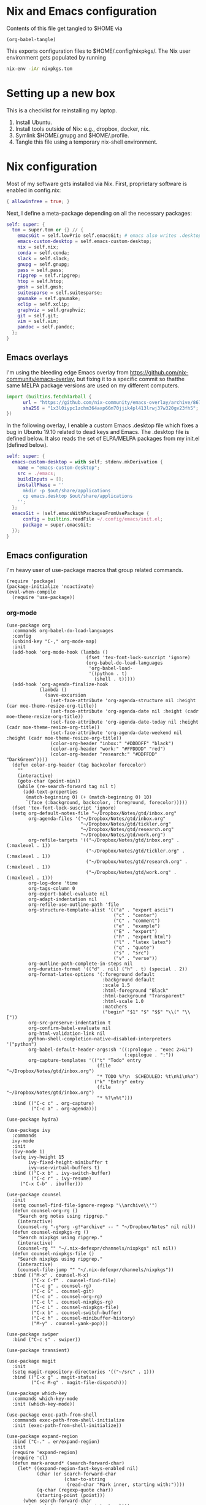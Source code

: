 * Nix and Emacs configuration

Contents of this file get tangled to $HOME via

#+begin_src elisp :results output silent
(org-babel-tangle)
#+end_src

This exports configuration files to $HOME/.config/nixpkgs/.  The Nix user
environment gets populated by running

#+begin_src sh :results output silent
nix-env -iAr nixpkgs.tom
#+end_src

* Setting up a new box

This is a checklist for reinstalling my laptop.

1. Install Ubuntu.
2. Install tools outside of Nix: e.g., dropbox, docker, nix.
3. Symlink $HOME/.gnupg and $HOME/.profile.
4. Tangle this file using a temporary nix-shell environment.

* Nix configuration

Most of my software gets installed via Nix.  First, proprietary software is
enabled in config.nix:

#+begin_src nix :mkdirp yes :tangle ~/.config/nixpkgs/config.nix
{ allowUnfree = true; }
#+end_src

Next, I define a meta-package depending on all the necessary packages:

#+begin_src nix :mkdirp yes :tangle ~/.config/nixpkgs/overlays/99-tom.nix
self: super: {
  tom = super.tom or {} // {
    emacsGit = self.lowPrio self.emacsGit; # emacs also writes .desktop => set lower priority
    emacs-custom-desktop = self.emacs-custom-desktop;
    nix = self.nix;
    conda = self.conda;
    slack = self.slack;
    gnupg = self.gnupg;
    pass = self.pass;
    ripgrep = self.ripgrep;
    htop = self.htop;
    gmsh = self.gmsh;
    suitesparse = self.suitesparse;
    gnumake = self.gnumake;
    xclip = self.xclip;
    graphviz = self.graphviz;
    git = self.git;
    vim = self.vim;
    pandoc = self.pandoc;
  };
}
#+end_src

** Emacs overlays

I'm using the bleeding edge Emacs overlay from
https://github.com/nix-community/emacs-overlay, but fixing it to a specific
commit so thatthe same MELPA package versions are used on my different
computers.

#+begin_src nix :mkdirp yes :tangle ~/.config/nixpkgs/overlays/01-emacs27.nix
import (builtins.fetchTarball {
      url = "https://github.com/nix-community/emacs-overlay/archive/86707a04d9679a92b7454e073a13e0c676e59e6d.tar.gz";
      sha256 = "1x3l0iypc1zchm364axp66m70jjik4pl413lrwj37w320gv23fh5";
})
#+end_src

In the following overlay, I enable a custom Emacs .desktop file which fixes a
bug in Ubuntu 19.10 related to dead keys and Emacs.  The .desktop file is
defined below.  It also reads the set of ELPA/MELPA packages from my init.el
(defined below).

#+begin_src nix :mkdirp yes :tangle ~/.config/nixpkgs/overlays/02-emacs.nix
self: super: {
  emacs-custom-desktop = with self; stdenv.mkDerivation {
    name = "emacs-custom-desktop";
    src = ./emacs;
    buildInputs = [];
    installPhase = ''
      mkdir -p $out/share/applications
      cp emacs.desktop $out/share/applications
    '';
  };
  emacsGit = (self.emacsWithPackagesFromUsePackage {
      config = builtins.readFile ~/.config/emacs/init.el;
      package = super.emacsGit;
  });
}
#+end_src

** Emacs configuration

I'm heavy user of use-package macros that group related commands.

#+begin_src elisp :mkdirp yes :tangle ~/.config/emacs/init.el
(require 'package)
(package-initialize 'noactivate)
(eval-when-compile
  (require 'use-package))
#+end_src

*** org-mode

#+begin_src elisp :mkdirp yes :tangle ~/.config/emacs/init.el
(use-package org
  :commands org-babel-do-load-languages
  :config
  (unbind-key "C-," org-mode-map)
  :init
  (add-hook 'org-mode-hook (lambda ()
                             (fset 'tex-font-lock-suscript 'ignore)
                             (org-babel-do-load-languages
                              'org-babel-load-
                              '((python . t)
                                (shell . t)))))
  (add-hook 'org-agenda-finalize-hook
            (lambda ()
              (save-excursion
                (set-face-attribute 'org-agenda-structure nil :height (car moe-theme-resize-org-title))
                (set-face-attribute 'org-agenda-date nil :height (cadr moe-theme-resize-org-title))
                (set-face-attribute 'org-agenda-date-today nil :height (cadr moe-theme-resize-org-title))
                (set-face-attribute 'org-agenda-date-weekend nil :height (cadr moe-theme-resize-org-title))
                (color-org-header "inbox:" "#DDDDFF" "black")
                (color-org-header "work:" "#FFDDDD" "red")
                (color-org-header "research:" "#DDFFDD" "DarkGreen"))))
  (defun color-org-header (tag backcolor forecolor)
    ""
    (interactive)
    (goto-char (point-min))
    (while (re-search-forward tag nil t)
      (add-text-properties
       (match-beginning 0) (+ (match-beginning 0) 10)
       `(face (:background, backcolor, :foreground, forecolor)))))
  (fset 'tex-font-lock-suscript 'ignore)
  (setq org-default-notes-file "~/Dropbox/Notes/gtd/inbox.org"
        org-agenda-files '("~/Dropbox/Notes/gtd/inbox.org"
                           "~/Dropbox/Notes/gtd/tickler.org"
                           "~/Dropbox/Notes/gtd/research.org"
                           "~/Dropbox/Notes/gtd/work.org")
        org-refile-targets '(("~/Dropbox/Notes/gtd/inbox.org" . (:maxlevel . 1))
                             ("~/Dropbox/Notes/gtd/tickler.org" . (:maxlevel . 1))
                             ("~/Dropbox/Notes/gtd/research.org" . (:maxlevel . 1))
                             ("~/Dropbox/Notes/gtd/work.org" . (:maxlevel . 1)))
        org-log-done 'time
        org-tags-column 0
        org-export-babel-evaluate nil
        org-adapt-indentation nil
        org-refile-use-outline-path 'file
        org-structure-template-alist '(("a" . "export ascii")
                                       ("c" . "center")
                                       ("C" . "comment")
                                       ("e" . "example")
                                       ("E" . "export")
                                       ("h" . "export html")
                                       ("l" . "latex latex")
                                       ("q" . "quote")
                                       ("s" . "src")
                                       ("v" . "verse"))
        org-outline-path-complete-in-steps nil
        org-duration-format '(("d" . nil) ("h" . t) (special . 2))
        org-format-latex-options '(:foreground default
                                   :background default
                                   :scale 1.5
                                   :html-foreground "Black"
                                   :html-background "Transparent"
                                   :html-scale 1.0
                                   :matchers
                                   ("begin" "$1" "$" "$$" "\\(" "\\["))
        org-src-preserve-indentation t
        org-confirm-babel-evaluate nil
        org-html-validation-link nil
        python-shell-completion-native-disabled-interpreters '("python")
        org-babel-default-header-args:sh '((:prologue . "exec 2>&1")
                                           (:epilogue . ":"))
        org-capture-templates '(("t" "Todo" entry
                                 (file "~/Dropbox/Notes/gtd/inbox.org")
                                 "* TODO %?\n  SCHEDULED: %t\n%i\n%a")
                                ("k" "Entry" entry
                                 (file "~/Dropbox/Notes/gtd/inbox.org")
                                 "* %?\n%t")))
  :bind (("C-c c" . org-capture)
         ("C-c a" . org-agenda)))

(use-package hydra)

(use-package ivy
  :commands
  ivy-mode
  :init
  (ivy-mode 1)
  (setq ivy-height 15
        ivy-fixed-height-minibuffer t
       	ivy-use-virtual-buffers t)
  :bind (("C-x b" . ivy-switch-buffer)
         ("C-c r" . ivy-resume)
	 ("C-x C-b" . ibuffer)))

(use-package counsel
  :init
  (setq counsel-find-file-ignore-regexp "\\archive\\'")
  (defun counsel-org-rg ()
    "Search org notes using ripgrep."
    (interactive)
    (counsel-rg "-g*org -g!*archive* -- " "~/Dropbox/Notes" nil nil))
  (defun counsel-nixpkgs-rg ()
    "Search nixpkgs using ripgrep."
    (interactive)
    (counsel-rg "" "~/.nix-defexpr/channels/nixpkgs" nil nil))
  (defun counsel-nixpkgs-file ()
    "Search nixpkgs using ripgrep."
    (interactive)
    (counsel-file-jump "" "~/.nix-defexpr/channels/nixpkgs"))
  :bind (("M-x" . counsel-M-x)
         ("C-x C-f" . counsel-find-file)
         ("C-c g" . counsel-rg)
         ("C-c G" . counsel-git)
         ("C-c o" . counsel-org-rg)
         ("C-c l" . counsel-nixpkgs-rg)
         ("C-c L" . counsel-nixpkgs-file)
         ("C-x b" . counsel-switch-buffer)
         ("C-c h" . counsel-minibuffer-history)
         ("M-y" . counsel-yank-pop)))

(use-package swiper
  :bind ("C-c s" . swiper))

(use-package transient)

(use-package magit
  :init
  (setq magit-repository-directories '(("~/src" . 1)))
  :bind (("C-x g" . magit-status)
         ("C-c M-g" . magit-file-dispatch)))

(use-package which-key
  :commands which-key-mode
  :init (which-key-mode))

(use-package exec-path-from-shell
  :commands exec-path-from-shell-initialize
  :init (exec-path-from-shell-initialize))

(use-package expand-region
  :bind ("C-." . er/expand-region)
  :init
  (require 'expand-region)
  (require 'cl)
  (defun mark-around* (search-forward-char)
    (let* ((expand-region-fast-keys-enabled nil)
           (char (or search-forward-char
                     (char-to-string
                      (read-char "Mark inner, starting with:"))))
           (q-char (regexp-quote char))
           (starting-point (point)))
      (when search-forward-char
        (search-forward char (point-at-eol)))
      (flet ((message (&rest args) nil))
        (er--expand-region-1)
        (er--expand-region-1)
        (while (and (not (= (point) (point-min)))
                    (not (looking-at q-char)))
          (er--expand-region-1))
        (er/expand-region -1))))
  (defun mark-around ()
    (interactive)
    (mark-around* nil))
  (define-key global-map (kbd "M-i") 'mark-around))

(use-package multiple-cursors
  :init
  (define-key global-map (kbd "C-'") 'mc-hide-unmatched-lines-mode)
  (define-key global-map (kbd "C-,") 'mc/mark-next-like-this)
  (define-key global-map (kbd "C-;") 'mc/mark-all-dwim))

(defalias 'use-internal-package 'use-package)

(use-internal-package term)

(use-internal-package dired-x)

(use-internal-package dired
  :after (term dired-x)
  :init
  (setq dired-dwim-target t)
  (setq dired-omit-files "^\\...+$")
  (defun run-gnome-terminal-here ()
    (interactive)
    (shell-command "gnome-terminal"))
  (setq dired-guess-shell-alist-user
        '(("\\.pdf\\'" "evince")
          ("\\.eps\\'" "evince")
          ("\\.jpe?g\\'" "eog")
          ("\\.png\\'" "eog")
          ("\\.gif\\'" "eog")
          ("\\.xpm\\'" "eog")))
  :bind (("C-x C-j" . dired-jump))
  :bind (:map dired-mode-map
              ("'" . run-gnome-terminal-here)
              ("j" . swiper)
              ("s" . swiper)))

(use-package json-mode)

(use-package julia-mode)

(use-package moe-theme
  :commands moe-light
  :init
  (require 'org)
  (setq moe-theme-resize-markdown-title '(2.0 1.7 1.5 1.3 1.0 1.0))
  (setq moe-theme-resize-org-title '(2.2 1.8 1.6 1.4 1.2 1.0 1.0 1.0 1.0))
  (setq moe-theme-resize-rst-title '(2.0 1.7 1.5 1.3 1.1 1.0))
  (put 'diredp-tagged-autofile-name 'face-alias 'diredfl-tagged-autofile-name)
  (put 'diredp-autofile-name 'face-alias 'diredfl-autofile-name)
  (put 'diredp-ignored-file-name 'face-alias 'diredfl-ignored-file-name)
  (put 'diredp-symlink 'face-alias 'diredfl-symlink)
  (put 'diredp-compressed-file-name 'face-alias 'diredfl-compressed-file-name)
  (put 'diredp-file-suffix 'face-alias 'diredfl-file-suffix)
  (put 'diredp-compressed-extensions 'face-alias 'diredfl-compressed-extensions)
  (put 'diredp-deletion 'face-alias 'diredfl-deletion)
  (put 'diredp-deletion-file-name 'face-alias 'diredfl-deletion-file-name)
  (put 'diredp-flag-mark-line 'face-alias 'diredfl-flag-mark-line)
  (put 'diredp-rare-priv 'face-alias 'diredfl-rare-priv)
  (put 'diredp-number 'face-alias 'diredfl-number)
  (put 'diredp-exec-priv 'face-alias 'diredfl-exec-priv)
  (put 'diredp-file-name 'face-alias 'diredfl-file-name)
  (put 'diredp-dir-heading 'face-alias 'diredfl-dir-heading)
  (put 'diredp-compressed-file-suffix 'face-alias 'diredfl-compressed-file-suffix)
  (put 'diredp-flag-mark 'face-alias 'diredfl-flag-mark)
  (put 'diredp-mode-set-explicitly 'face-alias 'diredfl-mode-set-explicitly)
  (put 'diredp-executable-tag 'face-alias 'diredfl-executable-tag)
  (put 'diredp-global-mode-hook 'face-alias 'diredfl-global-mode-hook)
  (put 'diredp-ignore-compressed-flag 'face-alias 'diredfl-ignore-compressed-flag)
  (put 'diredp-dir-priv 'face-alias 'diredfl-dir-priv)
  (put 'diredp-date-time 'face-alias 'diredfl-date-time)
  (put 'diredp-other-priv 'face-alias 'diredfl-other-priv)
  (put 'diredp-no-priv 'face-alias 'diredfl-no-priv)
  (put 'diredp-link-priv 'face-alias 'diredfl-link-priv)
  (put 'diredp-write-priv 'face-alias 'diredfl-write-priv)
  (put 'diredp-global-mode-buffers 'face-alias 'diredfl-global-mode-buffers)
  (put 'dired-directory 'face-alias 'diredfl-dir-name)
  (put 'diredp-read-priv 'face-alias 'diredfl-read-priv)
  (global-hl-line-mode)
  (moe-light))

(use-package highlight-indentation
  :init
  (add-hook 'prog-mode-hook 'highlight-indentation-mode))

(use-package yaml-mode)

(use-package wgrep)

(use-package csv-mode
  :mode "\\.csv$"
  :init
  (setq csv-separators '(";")))

(use-package phi-search
  :after multiple-cursors
  :init (require 'phi-replace)
  :bind ("C-:" . phi-replace)
  :bind (:map mc/keymap
              ("C-s" . phi-search)
              ("C-r" . phi-search-backward)))

(use-package docker
  :bind ("C-c d" . docker))

(use-package restclient)

(use-package ob-restclient
  :after (org restclient)
  :init
  (org-babel-do-load-languages
   'org-babel-load-languages '((restclient . t))))

(use-package htmlize)

(use-package org-ref)

(use-package diredfl
  :commands diredfl-global-mode
  :init (diredfl-global-mode))

(use-package python-pytest
  :bind ("C-c t" . python-pytest-popup))

(use-package dired-k
  :after (dired)
  :bind (:map dired-mode-map
              ("g" . dired-k)))

(use-package anaconda-mode
  :after exec-path-from-shell
  :commands (pythonic-activate
             pythonic-deactivate
             anaconda-
             anaconda-eldoc-mode)
  :init
  (defun activate (virtualenv)
    "Activate a virtual environment so that pytest recognizes it."
    (interactive "DEnv: ")
    (pythonic-activate virtualenv)
    (exec-path-from-shell-setenv
     "PATH"
     (string-join (python-shell-calculate-exec-path) ":")))
  (add-hook 'python-mode-hook 'anaconda-mode)
  (add-hook 'python-mode-hook 'anaconda-eldoc-mode))

(use-package nix-mode)

(use-package ivy-pass
  :commands ivy-pass
  :init
  (defun pass ()
    "Call ivy-pass."
    (interactive)
    (ivy-pass)))

(use-package markdown-mode
  :commands (markdown-mode)
  :mode (("\\.md\\'" . markdown-mode)
         ("\\.markdown\\'" . markdown-mode)))

;; move lines, from https://github.com/kinnala/move-lines

(defun move-lines--internal (n)
  "Moves the current line or, if region is actives, the lines surrounding
region, of N lines. Down if N is positive, up if is negative"
  (let* (text-start
         text-end
         (region-start (point))
         (region-end region-start)
         swap-point-mark
         delete-latest-newline)

    ;; STEP 1: identifying the text to cut.
    (when (region-active-p)
      (if (> (point) (mark))
          (setq region-start (mark))
        (exchange-point-and-mark)
        (setq swap-point-mark t
              region-end (point))))

    ;; text-end and region-end
    (end-of-line)
    ;; If point !< point-max, this buffers doesn't have the trailing newline.
    (if (< (point) (point-max))
        (forward-char 1)
      (setq delete-latest-newline t)
      (insert-char ?\n))
    (setq text-end (point)
          region-end (- region-end text-end))

    ;; text-start and region-start
    (goto-char region-start)
    (beginning-of-line)
    (setq text-start (point)
          region-start (- region-start text-end))

    ;; STEP 2: cut and paste.
    (let ((text (delete-and-extract-region text-start text-end)))
      (forward-line n)
      ;; If the current-column != 0, I have moved the region at the bottom of a
      ;; buffer doesn't have the trailing newline.
      (when (not (= (current-column) 0))
        (insert-char ?\n)
        (setq delete-latest-newline t))
      (insert text))

    ;; STEP 3: Restoring.
    (forward-char region-end)

    (when delete-latest-newline
      (save-excursion
        (goto-char (point-max))
        (delete-char -1)))

    (when (region-active-p)
      (setq deactivate-mark nil)
      (set-mark (+ (point) (- region-start region-end)))
      (if swap-point-mark
          (exchange-point-and-mark)))))

(defun move-lines-up (n)
  "Moves the current line or, if region is actives, the lines surrounding
region, up by N lines, or 1 line if N is nil."
  (interactive "p")
  (if (eq n nil)
      (setq n 1))
  (move-lines--internal (- n)))

(defun move-lines-down (n)
  "Moves the current line or, if region is actives, the lines surrounding
region, down by N lines, or 1 line if N is nil."
  (interactive "p")
  (if (eq n nil)
      (setq n 1))
  (move-lines--internal n))

(defun tom/shift-left (start end &optional count)
  "Shift region left and activate hydra."
  (interactive
   (if mark-active
       (list (region-beginning) (region-end) current-prefix-arg)
     (list (line-beginning-position) (line-end-position) current-prefix-arg)))
  (python-indent-shift-left start end count)
  (tom/hydra-move-lines/body))

(defun tom/shift-right (start end &optional count)
  "Shift region right and activate hydra."
  (interactive
   (if mark-active
       (list (region-beginning) (region-end) current-prefix-arg)
     (list (line-beginning-position) (line-end-position) current-prefix-arg)))
  (python-indent-shift-right start end count)
  (tom/hydra-move-lines/body))

(defun tom/move-lines-p ()
  "Move lines up once and activate hydra."
  (interactive)
  (move-lines-up 1)
  (tom/hydra-move-lines/body))

(defun tom/move-lines-n ()
  "Move lines down once and activate hydra."
  (interactive)
  (move-lines-down 1)
  (tom/hydra-move-lines/body))

(defhydra tom/hydra-move-lines ()
  "Move one or multiple lines"
  ("n" move-lines-down "down")
  ("p" move-lines-up "up")
  ("<" python-indent-shift-left "left")
  (">" python-indent-shift-right "right"))

(define-key global-map (kbd "C-c n") 'tom/move-lines-n)
(define-key global-map (kbd "C-c p") 'tom/move-lines-p)
(define-key global-map (kbd "C-c <") 'tom/shift-left)
(define-key global-map (kbd "C-c >") 'tom/shift-right)

;; useful functions

(defun tom/unfill-paragraph (&optional region)
  "Take REGION and turn it into a single line of text."
  (interactive (progn (barf-if-buffer-read-only) '(t)))
  (let ((fill-column (point-max))
        (emacs-lisp-docstring-fill-column t))
    (fill-paragraph nil region)))

(define-key global-map "\M-Q" 'tom/unfill-paragraph)

(defun tom/increment-number-decimal (&optional arg)
  "Increment the number forward from point by 'arg'."
  (interactive "p*")
  (save-excursion
    (save-match-data
      (let (inc-by field-width answer)
        (setq inc-by (if arg arg 1))
        (skip-chars-backward "0123456789")
        (when (re-search-forward "[0-9]+" nil t)
          (setq field-width (- (match-end 0) (match-beginning 0)))
          (setq answer (+ (string-to-number (match-string 0) 10) inc-by))
          (when (< answer 0)
            (setq answer (+ (expt 10 field-width) answer)))
          (replace-match (format (concat "%0" (int-to-string field-width) "d")
                                 answer)))))))

(global-set-key (kbd "C-c x") 'tom/increment-number-decimal)

;; other global configurations

;; show current function in modeline
(which-function-mode)

;; scroll screen
(define-key global-map "\M-n" 'scroll-up-line)
(define-key global-map "\M-p" 'scroll-down-line)

;; change yes/no to y/n
(defalias 'yes-or-no-p 'y-or-n-p)
(setq confirm-kill-emacs 'yes-or-no-p)

;; enable winner-mode, previous window config with C-left
(winner-mode 1)

;; windmove
(windmove-default-keybindings)

;; fonts
(set-face-attribute 'mode-line-inactive nil :font "Ubuntu Mono-12")
(set-face-attribute 'default nil :font "Ubuntu Mono-16")
(set-face-attribute 'mode-line nil :font "Ubuntu Mono-12")

;; disable tool and menu bars
(tool-bar-mode -1)
(menu-bar-mode -1)
(scroll-bar-mode -1)
(blink-cursor-mode -1)

;; change gc behavior
(setq gc-cons-threshold 50000000)

;; warn when opening large file
(setq large-file-warning-threshold 100000000)

;; disable startup screen
(setq inhibit-startup-screen t)

;; useful frame title format
(setq frame-title-format
      '((:eval (if (buffer-file-name)
                   (abbreviate-file-name (buffer-file-name))
                 "%b"))))

;; automatic revert
(global-auto-revert-mode t)

;; highlight parenthesis, easier jumping with C-M-n/p
(show-paren-mode 1)
(setq show-paren-style 'expression)
(setq show-paren-delay 0)

;; control indentation
(setq-default indent-tabs-mode nil)
(setq tab-width 4)
(setq c-basic-offset 4)

;; modify scroll settings
(setq scroll-preserve-screen-position t)

;; set default fill width (e.g. M-q)
(setq-default fill-column 80)

;; window dividers
(fringe-mode 0)
(setq window-divider-default-places t
      window-divider-default-bottom-width 1
      window-divider-default-right-width 1)
(window-divider-mode 1)

;; display time in modeline
(display-time-mode 1)

;; put all backups to same directory to not clutter directories
(setq backup-directory-alist '(("." . "~/.emacs.d/backups")))

;; display line numbers
(global-display-line-numbers-mode)

;; browse in chrome
(setq browse-url-browser-function 'browse-url-chrome)

;; don't fontify latex
(setq font-latex-fontify-script nil)

;; set default encodings to utf-8
(prefer-coding-system 'utf-8)
(set-default-coding-systems 'utf-8)
(set-language-environment 'utf-8)
(set-selection-coding-system 'utf-8)

;; make Customize to not modify this file
(setq custom-file (make-temp-file "emacs-custom"))

;; enable all disabled commands
(setq disabled-command-function nil)

;; ediff setup
(setq ediff-window-setup-function 'ediff-setup-windows-plain)

;; unbind keys
(unbind-key "C-z" global-map)

;; change emacs frame by number
(defun tom/select-frame (n)
  "Select frame identified by the number N."
  (interactive)
  (let ((frame (nth n (reverse (frame-list)))))
    (if frame
        (select-frame-set-input-focus frame)
      (select-frame-set-input-focus (make-frame))
      (toggle-frame-fullscreen))))

(define-key global-map
  (kbd "M-1")
  (lambda () (interactive)
    (tom/select-frame 0)))
(define-key global-map
  (kbd "M-2")
  (lambda () (interactive)
    (tom/select-frame 1)))
(define-key global-map
  (kbd "M-3")
  (lambda () (interactive)
    (tom/select-frame 2)))
(define-key global-map
  (kbd "M-4")
  (lambda () (interactive)
    (tom/select-frame 3)))

;; bind find config
(define-key global-map (kbd "<f10>")
  (lambda () (interactive)
    (find-file "~/Dropbox/Config/nixpkgs/README.org")))
;; bind compile
(define-key global-map (kbd "<f12>") 'compile)

;; load private configurations
(load "~/Dropbox/Config/emacs/private.el" t)
#+end_src

This custom desktop-file unsets XMODIFIERS due to an issue with deadkeys:

#+begin_src :mkdirp yes :tangle ~/.config/nixpkgs/overlays/emacs/emacs.desktop
[Desktop Entry]
Name=Emacs
GenericName=Text Editor
Comment=Edit text
MimeType=text/english;text/plain;text/x-makefile;text/x-c++hdr;text/x-c++src;text/x-chdr;text/x-csrc;text/x-java;text/x-moc;text/x-pascal;text/x-tcl;text/x-tex;application/x-shellscript;text/x-c;text/x-c++;
Exec=env XMODIFIERS="" emacs %F
Icon=emacs
Type=Application
Terminal=false
Categories=Development;TextEditor;
StartupWMClass=Emacs
Keywords=Text;Editor;
#+end_src
